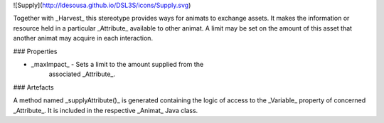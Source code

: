 ![Supply](http://ldesousa.github.io/DSL3S/icons/Supply.svg) 

Together with _Harvest_ this stereotype provides
ways for animats to exchange assets. It makes the information or resource held
in a particular _Attribute_ available to other animat. A limit may be
set on the amount of this asset that another animat may acquire in each interaction.


### Properties

* _maxImpact_ - Sets a limit to the amount supplied from the
   	associated _Attribute_.



### Artefacts

A method named _supplyAttribute()_ is generated
containing the logic of access to the _Variable_ property of concerned
_Attribute_. It is included in the respective _Animat_ Java class.